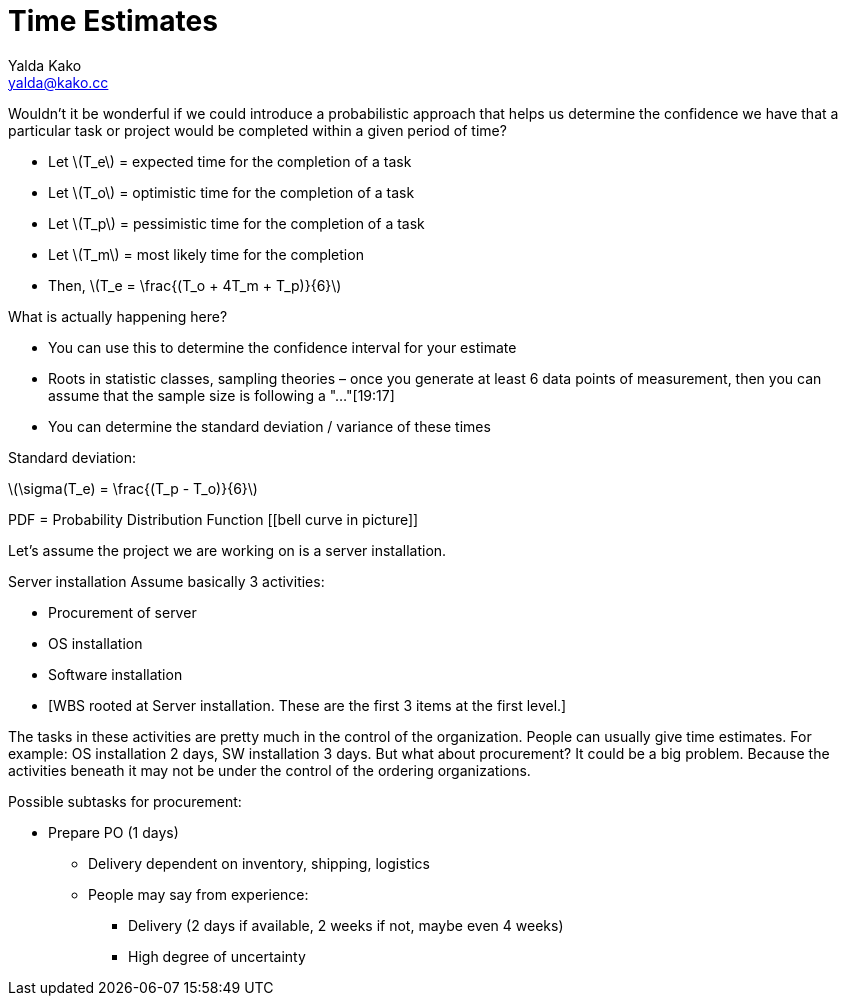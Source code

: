 = Time Estimates
Yalda Kako <yalda@kako.cc>
:drawio-extension: .rendered.svg
:imagesdir: ./06-time-estimates.assets
:imagesoutdir: ./06-time-estimates.assets
:mathematical-format: svg
:toc: left

<<<

Wouldn't it be wonderful if we could introduce a probabilistic approach that helps us determine the confidence we have that a particular task or project would be completed within a given period of time?

* Let latexmath:[T_e] = expected time for the completion of a task

* Let latexmath:[T_o]  = optimistic time for the completion of a
task

* Let latexmath:[T_p] = pessimistic time for the completion of a
task

* Let latexmath:[T_m] = most likely time for the completion

* Then, latexmath:[T_e = \frac{(T_o + 4T_m + T_p)}{6}]

What is actually happening here?

* You can use this to determine the confidence interval for your estimate
* Roots in statistic classes, sampling theories – once you generate at least 6 data points of measurement, then you can assume that the sample size is following a "..."[19:17]
* You can determine the standard deviation / variance of these times

Standard deviation: 

latexmath:[\sigma(T_e) = \frac{(T_p - T_o)}{6}]

[[picture]]
PDF = Probability Distribution Function
[[bell curve in picture]]

Let's assume the project we are working on is a server installation.

Server installation
Assume basically 3 activities:

* Procurement of server
* OS installation
* Software installation
* [WBS rooted at Server installation. These are the first 3 items at the first level.]

The tasks in these activities are pretty much in the control of the organization. People can usually give time estimates. For example: OS installation 2 days, SW installation 3 days. But what about procurement? It could be a big problem. Because the activities beneath it may not be under the control of the ordering organizations.

Possible subtasks for procurement:

* Prepare PO (1 days)
** Delivery dependent on inventory, shipping, logistics
** People may say from experience:
*** Delivery (2 days if available, 2 weeks if not, maybe even 4 weeks)
*** High degree of uncertainty
